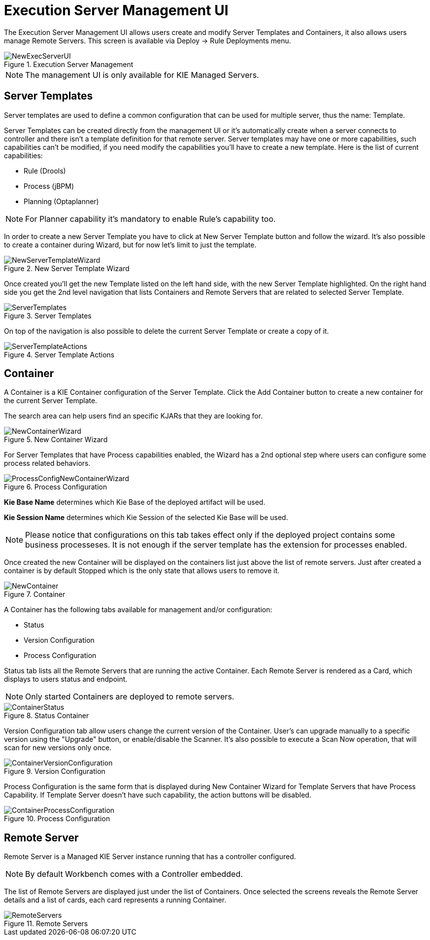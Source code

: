 [[_wb.execserverui]]
= Execution Server Management UI


The Execution Server Management UI allows users create and modify Server Templates and Containers, it also allows users manage Remote Servers.
This screen is available via Deploy -> Rule Deployments menu. 

.Execution Server Management
image::shared/Workbench/ExecServer/NewExecServerUI.png[align="center"]


[NOTE]
====
The management UI is only available for KIE Managed Servers.
====

[[_wb.execserveruitemplate]]
== Server Templates


Server templates are used to define a common configuration that can be used for multiple server, thus the name: Template.

Server Templates can be created directly from the management UI or it's automatically create when a server connects to controller and there isn't a template definition for that remote server.
Server templates may have one or more capabilities, such capabilities can't be modified, if you need modify the capabilities you'll have to create a new template.
Here is the list of current capabilities: 

* Rule (Drools) 
* Process (jBPM) 
* Planning (Optaplanner) 


[NOTE]
====
For Planner capability it's mandatory to enable Rule's capability too.
====


In order to create a new Server Template you have to click at New Server Template button and follow the wizard.
It's also possible to create a container during Wizard, but for now let's limit to just the template. 

.New Server Template Wizard
image::shared/Workbench/ExecServer/NewServerTemplateWizard.png[align="center"]


Once created you'll get the new Template listed on the left hand side, with the new Server Template highlighted.
On the right hand side you get the 2nd level navigation that lists Containers and Remote Servers that are related to selected Server Template. 

.Server Templates
image::shared/Workbench/ExecServer/ServerTemplates.png[align="center"]


On top of the navigation is also possible to delete the current Server Template or create a copy of it. 

.Server Template Actions
image::shared/Workbench/ExecServer/ServerTemplateActions.png[align="center"]


[[_wb.execserveruicontainer]]
== Container


A Container is a KIE Container configuration of the Server Template.
Click the Add Container button to create a new container for the current Server Template. 

The search area can help users find an specific KJARs that they are looking for.

.New Container Wizard
image::shared/Workbench/ExecServer/NewContainerWizard.png[align="center"]


For Server Templates that have Process capabilities enabled, the Wizard has a 2nd optional step where users can configure some process related behaviors. 

.Process Configuration
image::shared/Workbench/ExecServer/ProcessConfigNewContainerWizard.png[align="center"]

*Kie Base Name* determines which Kie Base of the deployed artifact will be used.

*Kie Session Name* determines which Kie Session of the selected Kie Base will be used.

[NOTE]
====
Please notice that configurations on this tab takes effect only if the deployed project contains some business processeses. It is not enough if the server template has the extension for processes enabled.
====


Once created the new Container will be displayed on the containers list just above the list of remote servers.
Just after created a container is by default Stopped which is the only state that allows users to remove it. 

.Container
image::shared/Workbench/ExecServer/NewContainer.png[align="center"]


A Container has the following tabs available for management and/or configuration: 

* Status 
* Version Configuration 
* Process Configuration 


Status tab lists all the Remote Servers that are running the active Container.
Each Remote Server is rendered as a Card, which displays to users status and endpoint. 

[NOTE]
====
Only started Containers are deployed to remote servers.
====

.Status Container
image::shared/Workbench/ExecServer/ContainerStatus.png[align="center"]


Version Configuration tab allow users change the current version of the Container.
User's can upgrade manually to a specific version using the "Upgrade" button, or enable/disable the Scanner.
It's also possible to execute a Scan Now operation, that will scan for new versions only once. 

.Version Configuration
image::shared/Workbench/ExecServer/ContainerVersionConfiguration.png[align="center"]


Process Configuration is the same form that is displayed during New Container Wizard for Template Servers that have Process Capability.
If Template Server doesn't have such capability, the action buttons will be disabled. 

.Process Configuration
image::shared/Workbench/ExecServer/ContainerProcessConfiguration.png[align="center"]


[[_wb.execserveruiremoteserver]]
== Remote Server


Remote Server is a Managed KIE Server instance running that has a controller configured. 

[NOTE]
====
By default Workbench comes with a Controller embedded.
====


The list of Remote Servers are displayed just under the list of Containers.
Once selected the screens reveals the Remote Server details and a list of cards, each card represents a running Container. 

.Remote Servers
image::shared/Workbench/ExecServer/RemoteServers.png[align="center"]

